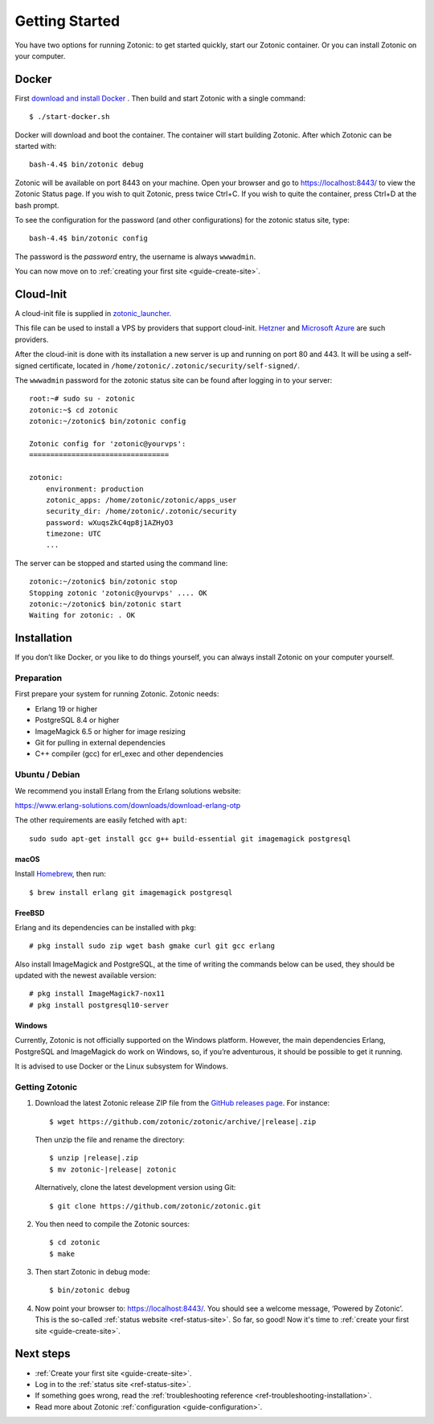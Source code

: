 .. highlight:: bash

Getting Started
===============

You have two options for running Zotonic: to get started quickly, start our
Zotonic container. Or you can install Zotonic on your computer.

Docker
------

First `download and install Docker`_ . Then build and start Zotonic with a single
command::

    $ ./start-docker.sh

Docker will download and boot the container. The container will start building
Zotonic. After which Zotonic can be started with::

    bash-4.4$ bin/zotonic debug

Zotonic will be available on port 8443 on your machine. Open your browser and go to
https://localhost:8443/ to view the Zotonic Status page. If you wish to quit
Zotonic, press twice Ctrl+C. If you wish to quite the container, press Ctrl+D at the
bash prompt.

To see the configuration for the password (and other configurations) for the zotonic
status site, type::

    bash-4.4$ bin/zotonic config

The password is the *password* entry, the username is always ``wwwadmin``.

You can now move on to :ref:`creating your first site <guide-create-site>`.

.. seealso::

    :ref:`guide-docker` for more information on using Docker and how to find the
    password for the Zotonic status site.

.. _guide-installation:

Cloud-Init
----------

A cloud-init file is supplied in `zotonic_launcher <https://github.com/zotonic/zotonic/blob/master/cloud-init/zotonic-cloudinit.yml>`_.

This file can be used to install a VPS by providers that support cloud-init. `Hetzner <https://hetzner.de/>`_
and `Microsoft Azure <https://docs.microsoft.com/en-us/azure/virtual-machines/linux/tutorial-automate-vm-deployment>`_
are such providers.

After the cloud-init is done with its installation a new server is up and running on port 80 and 443.
It will be using a self-signed certificate, located in ``/home/zotonic/.zotonic/security/self-signed/``.

The ``wwwadmin`` password for the zotonic status site can be found after logging in to your server::

    root:~# sudo su - zotonic
    zotonic:~$ cd zotonic
    zotonic:~/zotonic$ bin/zotonic config

    Zotonic config for 'zotonic@yourvps':
    =================================

    zotonic:
        environment: production
        zotonic_apps: /home/zotonic/zotonic/apps_user
        security_dir: /home/zotonic/.zotonic/security
        password: wXuqsZkC4qp8j1AZHyO3
        timezone: UTC
        ...

The server can be stopped and started using the command line::

    zotonic:~/zotonic$ bin/zotonic stop
    Stopping zotonic 'zotonic@yourvps' .... OK
    zotonic:~/zotonic$ bin/zotonic start
    Waiting for zotonic: . OK



Installation
------------

If you don’t like Docker, or you like to do things yourself, you can always
install Zotonic on your computer yourself.

Preparation
^^^^^^^^^^^

First prepare your system for running Zotonic. Zotonic needs:

* Erlang 19 or higher
* PostgreSQL 8.4 or higher
* ImageMagick 6.5 or higher for image resizing
* Git for pulling in external dependencies
* C++ compiler (gcc) for erl_exec and other dependencies

.. seealso::
    a more extensive discussion of
    :ref:`all requirements <installation-preinstall>`


Ubuntu / Debian
^^^^^^^^^^^^^^^

We recommend you install Erlang from the Erlang solutions website:

https://www.erlang-solutions.com/downloads/download-erlang-otp

The other requirements are easily fetched with ``apt``::

  sudo sudo apt-get install gcc g++ build-essential git imagemagick postgresql

macOS
"""""

Install Homebrew_, then run::

    $ brew install erlang git imagemagick postgresql

.. _Homebrew: https://brew.sh

FreeBSD
"""""""

Erlang and its dependencies can be installed with ``pkg``::

  # pkg install sudo zip wget bash gmake curl git gcc erlang

Also install ImageMagick and PostgreSQL, at the time of writing the commands below
can be used, they should be updated with the newest available version::

  # pkg install ImageMagick7-nox11
  # pkg install postgresql10-server


Windows
"""""""

Currently, Zotonic is not officially supported on the Windows
platform. However, the main dependencies Erlang, PostgreSQL and
ImageMagick do work on Windows, so, if you’re adventurous, it should
be possible to get it running.

It is advised to use Docker or the Linux subsystem for Windows.


Getting Zotonic
^^^^^^^^^^^^^^^

1. Download the latest Zotonic release ZIP file from the `GitHub releases page`_. For
   instance:

   .. parsed-literal::
    $ wget \https://github.com/zotonic/zotonic/archive/|release|.zip

   Then unzip the file and rename the directory:

   .. parsed-literal::
    $ unzip |release|.zip
    $ mv zotonic-|release| zotonic

   Alternatively, clone the latest development version using Git::

    $ git clone https://github.com/zotonic/zotonic.git

2. You then need to compile the Zotonic sources::

    $ cd zotonic
    $ make

3. Then start Zotonic in debug mode::

    $ bin/zotonic debug

4. Now point your browser to: https://localhost:8443/.  You should see
   a welcome message, ‘Powered by Zotonic’. This is the so-called
   :ref:`status website <ref-status-site>`. So far, so good! Now it's
   time to :ref:`create your first site <guide-create-site>`.

Next steps
----------

* :ref:`Create your first site <guide-create-site>`.
* Log in to the :ref:`status site <ref-status-site>`.
* If something goes wrong, read the
  :ref:`troubleshooting reference <ref-troubleshooting-installation>`.
* Read more about Zotonic :ref:`configuration <guide-configuration>`.

.. _download and install Docker: https://www.docker.com/products/docker
.. _GitHub releases page: https://github.com/zotonic/zotonic/releases
